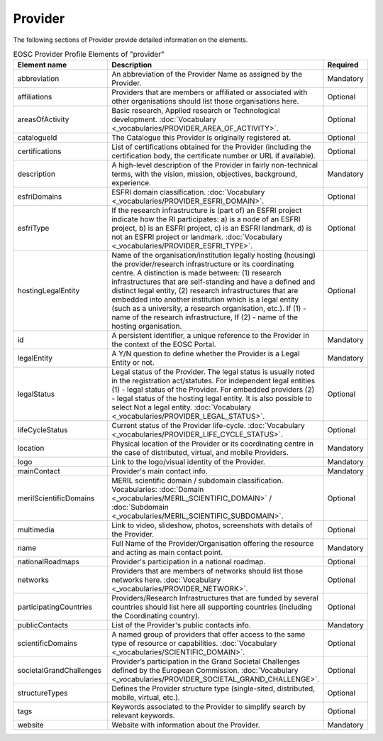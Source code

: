 
.. _provider:

Provider
========

The following sections of Provider provide detailed information on the elements.


.. list-table:: EOSC Provider Profile Elements of "provider"
   :widths: 25 50 10
   :header-rows: 1

   * - Element name
     - Description
     - Required
   * - abbreviation
     - An abbreviation of the Provider Name as assigned by the Provider.
     - Mandatory
   * - affiliations
     - Providers that are members or affiliated or associated with other organisations should list those organisations here.
     - Optional
   * - areasOfActivity
     - Basic research, Applied research or Technological development. :doc:`Vocabulary <_vocabularies/PROVIDER_AREA_OF_ACTIVITY>`.
     - Optional
   * - catalogueId
     - The Catalogue this Provider is originally registered at.
     - Optional
   * - certifications
     - List of certifications obtained for the Provider (including the certification body, the certificate number or URL if available).
     - Optional
   * - description
     - A high-level description of the Provider in fairly non-technical terms, with the vision, mission, objectives, background, experience.
     - Mandatory
   * - esfriDomains
     - ESFRI domain classification.  :doc:`Vocabulary <_vocabularies/PROVIDER_ESFRI_DOMAIN>`.
     - Optional
   * - esfriType
     - If the research infrastructure is (part of) an ESFRI project indicate how the RI participates: a) is a node of an ESFRI project, b) is an ESFRI project, c) is an ESFRI landmark, d) is not an ESFRI project or landmark. :doc:`Vocabulary <_vocabularies/PROVIDER_ESFRI_TYPE>`.
     - Optional
   * - hostingLegalEntity
     - Name of the organisation/institution legally hosting (housing) the provider/research infrastructure or its coordinating centre. A distinction is made between: (1) research infrastructures that are self-standing and have a defined and distinct legal entity, (2) research infrastructures that are embedded into another institution which is a legal entity (such as a university, a research organisation, etc.). If (1) - name of the research infrastructure, If (2) - name of the hosting organisation.
     - Optional
   * - id
     - A persistent identifier, a unique reference to the Provider in the context of the EOSC Portal.
     - Mandatory
   * - legalEntity
     - A Y/N question to define whether the Provider is a Legal Entity or not.
     - Mandatory
   * - legalStatus
     - Legal status of the Provider. The legal status is usually noted in the registration act/statutes. For independent legal entities (1) - legal status of the Provider. For embedded providers (2) - legal status of the hosting legal entity. It is also possible to select Not a legal entity. :doc:`Vocabulary <_vocabularies/PROVIDER_LEGAL_STATUS>`.
     - Optional
   * - lifeCycleStatus
     - Current status of the Provider life-cycle. :doc:`Vocabulary <_vocabularies/PROVIDER_LIFE_CYCLE_STATUS>`.
     - Optional
   * - location
     - Physical location of the Provider or its coordinating centre in the case of distributed, virtual, and mobile Providers.
     - Mandatory
   * - logo
     - Link to the logo/visual identity of the Provider.
     - Mandatory
   * - mainContact
     - Provider's main contact info.
     - Mandatory
   * - merilScientificDomains
     - MERIL scientific domain / subdomain classification. Vocabularies: :doc:`Domain <_vocabularies/MERIL_SCIENTIFIC_DOMAIN>` / :doc:`Subdomain <_vocabularies/MERIL_SCIENTIFIC_SUBDOMAIN>`.
     - Optional
   * - multimedia
     - Link to video, slideshow, photos, screenshots with details of the Provider.
     - Optional
   * - name
     - Full Name of the Provider/Organisation offering the resource and acting as main contact point.
     - Mandatory
   * - nationalRoadmaps
     - Provider's participation in a national roadmap.
     - Optional
   * - networks
     - Providers that are members of networks should list those networks here. :doc:`Vocabulary <_vocabularies/PROVIDER_NETWORK>`.
     - Optional
   * - participatingCountries
     - Providers/Research Infrastructures that are funded by several countries should list here all supporting countries (including the Coordinating country).
     - Optional
   * - publicContacts
     - List of the Provider's public contacts info.
     - Mandatory
   * - scientificDomains
     - A named group of providers that offer access to the same type of resource or capabilities. :doc:`Vocabulary <_vocabularies/SCIENTIFIC_DOMAIN>`.
     - Optional
   * - societalGrandChallenges
     - Provider’s participation in the Grand Societal Challenges defined by the European Commission. :doc:`Vocabulary <_vocabularies/PROVIDER_SOCIETAL_GRAND_CHALLENGE>`.
     - Optional
   * - structureTypes
     - Defines the Provider structure type (single-sited, distributed, mobile, virtual, etc.).
     - Optional
   * - tags
     - Keywords associated to the Provider to simplify search by relevant keywords.
     - Optional
   * - website
     - Website with information about the Provider.
     - Mandatory
